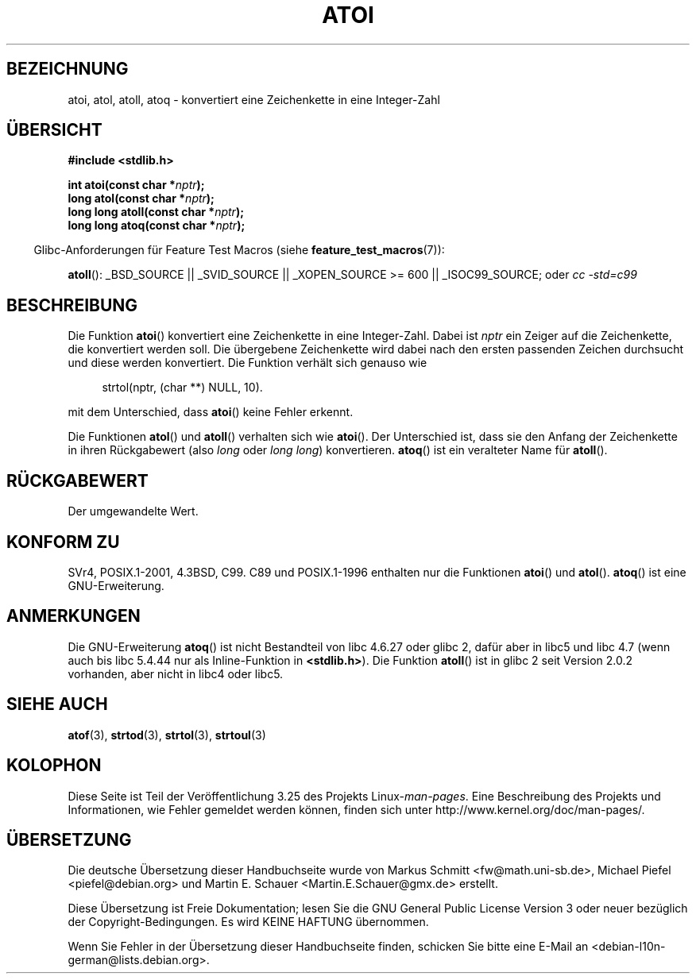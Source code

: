 .\" Copyright 1993 David Metcalfe (david@prism.demon.co.uk)
.\"
.\" Permission is granted to make and distribute verbatim copies of this
.\" manual provided the copyright notice and this permission notice are
.\" preserved on all copies.
.\"
.\" Permission is granted to copy and distribute modified versions of this
.\" manual under the conditions for verbatim copying, provided that the
.\" entire resulting derived work is distributed under the terms of a
.\" permission notice identical to this one.
.\"
.\" Since the Linux kernel and libraries are constantly changing, this
.\" manual page may be incorrect or out-of-date.  The author(s) assume no
.\" responsibility for errors or omissions, or for damages resulting from
.\" the use of the information contained herein.  The author(s) may not
.\" have taken the same level of care in the production of this manual,
.\" which is licensed free of charge, as they might when working
.\" professionally.
.\"
.\" Formatted or processed versions of this manual, if unaccompanied by
.\" the source, must acknowledge the copyright and authors of this work.
.\"
.\" References consulted:
.\"     Linux libc source code
.\"     Lewine's _POSIX Programmer's Guide_ (O'Reilly & Associates, 1991)
.\"     386BSD man pages
.\" Modified Mon Mar 29 22:39:41 1993, David Metcalfe
.\" Modified Sat Jul 24 21:38:42 1993, Rik Faith (faith@cs.unc.edu)
.\" Modified Sun Dec 17 18:35:06 2000, Joseph S. Myers
.\"
.\"*******************************************************************
.\"
.\" This file was generated with po4a. Translate the source file.
.\"
.\"*******************************************************************
.TH ATOI 3 "26. Juli 2007" GNU Linux\-Programmierhandbuch
.SH BEZEICHNUNG
atoi, atol, atoll, atoq \- konvertiert eine Zeichenkette in eine Integer\-Zahl
.SH ÜBERSICHT
.nf
\fB#include <stdlib.h>\fP
.sp
\fBint atoi(const char *\fP\fInptr\fP\fB);\fP
.br
\fBlong atol(const char *\fP\fInptr\fP\fB);\fP
.br
\fBlong long atoll(const char *\fP\fInptr\fP\fB);\fP
.br
\fBlong long atoq(const char *\fP\fInptr\fP\fB);\fP
.fi
.sp
.in -4n
Glibc\-Anforderungen für Feature Test Macros (siehe
\fBfeature_test_macros\fP(7)):
.in
.sp
.ad l
\fBatoll\fP(): _BSD_SOURCE || _SVID_SOURCE || _XOPEN_SOURCE\ >=\ 600 ||
_ISOC99_SOURCE; oder \fIcc\ \-std=c99\fP
.ad b
.SH BESCHREIBUNG
Die Funktion \fBatoi\fP() konvertiert eine Zeichenkette in eine
Integer\-Zahl. Dabei ist \fInptr\fP ein Zeiger auf die Zeichenkette, die
konvertiert werden soll. Die übergebene Zeichenkette wird dabei nach den
ersten passenden Zeichen durchsucht und diese werden konvertiert. Die
Funktion verhält sich genauso wie
.sp
.in +4n
strtol(nptr, (char **) NULL, 10).
.in
.sp
mit dem Unterschied, dass \fBatoi\fP() keine Fehler erkennt.
.PP
Die Funktionen \fBatol\fP() und \fBatoll\fP() verhalten sich wie \fBatoi\fP(). Der
Unterschied ist, dass sie den Anfang der Zeichenkette in ihren Rückgabewert
(also \fIlong\fP oder \fIlong long\fP) konvertieren. \fBatoq\fP() ist ein veralteter
Name für \fBatoll\fP().
.SH RÜCKGABEWERT
Der umgewandelte Wert.
.SH "KONFORM ZU"
SVr4, POSIX.1\-2001, 4.3BSD, C99. C89 und POSIX.1\-1996 enthalten nur die
Funktionen \fBatoi\fP() und \fBatol\fP(). \fBatoq\fP() ist eine GNU\-Erweiterung.
.SH ANMERKUNGEN
Die GNU\-Erweiterung \fBatoq\fP() ist nicht Bestandteil von libc 4.6.27 oder
glibc 2, dafür aber in libc5 und libc 4.7 (wenn auch bis libc 5.4.44 nur als
Inline\-Funktion in \fB<stdlib.h>\fP). Die Funktion \fBatoll\fP() ist in
glibc 2 seit Version 2.0.2 vorhanden, aber nicht in libc4 oder libc5.
.SH "SIEHE AUCH"
\fBatof\fP(3), \fBstrtod\fP(3), \fBstrtol\fP(3), \fBstrtoul\fP(3)
.SH KOLOPHON
Diese Seite ist Teil der Veröffentlichung 3.25 des Projekts
Linux\-\fIman\-pages\fP. Eine Beschreibung des Projekts und Informationen, wie
Fehler gemeldet werden können, finden sich unter
http://www.kernel.org/doc/man\-pages/.

.SH ÜBERSETZUNG
Die deutsche Übersetzung dieser Handbuchseite wurde von
Markus Schmitt <fw@math.uni-sb.de>,
Michael Piefel <piefel@debian.org>
und
Martin E. Schauer <Martin.E.Schauer@gmx.de>
erstellt.

Diese Übersetzung ist Freie Dokumentation; lesen Sie die
GNU General Public License Version 3 oder neuer bezüglich der
Copyright-Bedingungen. Es wird KEINE HAFTUNG übernommen.

Wenn Sie Fehler in der Übersetzung dieser Handbuchseite finden,
schicken Sie bitte eine E-Mail an <debian-l10n-german@lists.debian.org>.
